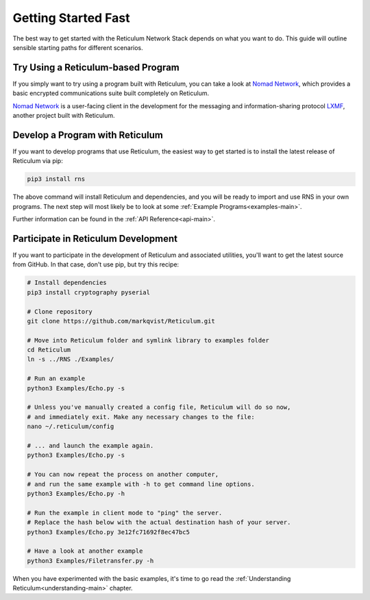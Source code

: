 ********************
Getting Started Fast
********************

The best way to get started with the Reticulum Network Stack depends on what
you want to do. This guide will outline sensible starting paths for different
scenarios.

Try Using a Reticulum-based Program
=============================================
If you simply want to try using a program built with Reticulum, you can take
a look at `Nomad Network <https://github.com/markqvist/nomadnet>`_, which
provides a basic encrypted communications suite built completely on Reticulum.

.. image:: screenshots/nomadnet3.png
    :target: _images/nomadnet3.png

`Nomad Network <https://github.com/markqvist/nomadnet>`_ is a user-facing client
in the development for the messaging and information-sharing protocol
`LXMF <https://github.com/markqvist/lxmf>`_, another project built with Reticulum.

Develop a Program with Reticulum
===========================================
If you want to develop programs that use Reticulum, the easiest way to get
started is to install the latest release of Reticulum via pip:

.. code::

   pip3 install rns

The above command will install Reticulum and dependencies, and you will be
ready to import and use RNS in your own programs. The next step will most
likely be to look at some :ref:`Example Programs<examples-main>`.

Further information can be found in the :ref:`API Reference<api-main>`.


Participate in Reticulum Development
==============================================
If you want to participate in the development of Reticulum and associated
utilities, you'll want to get the latest source from GitHub. In that case,
don't use pip, but try this recipe:

.. code::

    # Install dependencies
    pip3 install cryptography pyserial

    # Clone repository
    git clone https://github.com/markqvist/Reticulum.git

    # Move into Reticulum folder and symlink library to examples folder
    cd Reticulum
    ln -s ../RNS ./Examples/

    # Run an example
    python3 Examples/Echo.py -s

    # Unless you've manually created a config file, Reticulum will do so now,
    # and immediately exit. Make any necessary changes to the file:
    nano ~/.reticulum/config

    # ... and launch the example again.
    python3 Examples/Echo.py -s

    # You can now repeat the process on another computer,
    # and run the same example with -h to get command line options.
    python3 Examples/Echo.py -h

    # Run the example in client mode to "ping" the server.
    # Replace the hash below with the actual destination hash of your server.
    python3 Examples/Echo.py 3e12fc71692f8ec47bc5

    # Have a look at another example
    python3 Examples/Filetransfer.py -h

When you have experimented with the basic examples, it's time to go read the
:ref:`Understanding Reticulum<understanding-main>` chapter.